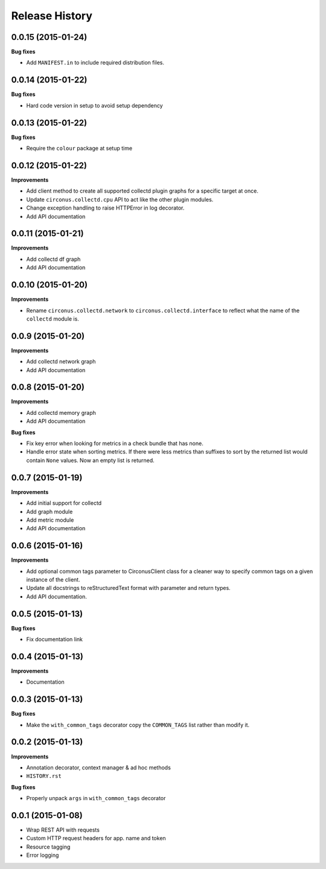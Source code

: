 Release History
---------------

0.0.15 (2015-01-24)
+++++++++++++++++++

**Bug fixes**

- Add ``MANIFEST.in`` to include required distribution files.

0.0.14 (2015-01-22)
+++++++++++++++++++

**Bug fixes**

- Hard code version in setup to avoid setup dependency

0.0.13 (2015-01-22)
+++++++++++++++++++

**Bug fixes**

- Require the ``colour`` package at setup time

0.0.12 (2015-01-22)
+++++++++++++++++++

**Improvements**

- Add client method to create all supported collectd plugin graphs for a
  specific target at once.
- Update ``circonus.collectd.cpu`` API to act like the other plugin modules.
- Change exception handling to raise HTTPError in log decorator.
- Add API documentation

0.0.11 (2015-01-21)
+++++++++++++++++++

**Improvements**

- Add collectd df graph
- Add API documentation

0.0.10 (2015-01-20)
+++++++++++++++++++

**Improvements**

- Rename ``circonus.collectd.network`` to ``circonus.collectd.interface`` to
  reflect what the name of the ``collectd`` module is.

0.0.9 (2015-01-20)
++++++++++++++++++

**Improvements**

- Add collectd network graph
- Add API documentation

0.0.8 (2015-01-20)
++++++++++++++++++

**Improvements**

- Add collectd memory graph
- Add API documentation

**Bug fixes**

- Fix key error when looking for metrics in a check bundle that has none.
- Handle error state when sorting metrics.  If there were less metrics than
  suffixes to sort by the returned list would contain ``None`` values.  Now an
  empty list is returned.

0.0.7 (2015-01-19)
++++++++++++++++++

**Improvements**

- Add initial support for collectd
- Add graph module
- Add metric module
- Add API documentation

0.0.6 (2015-01-16)
++++++++++++++++++

**Improvements**

- Add optional common tags parameter to CirconusClient class for a cleaner way
  to specify common tags on a given instance of the client.
- Update all docstrings to reStructuredText format with parameter and return
  types.
- Add API documentation.

0.0.5 (2015-01-13)
++++++++++++++++++

**Bug fixes**

- Fix documentation link

0.0.4 (2015-01-13)
++++++++++++++++++

**Improvements**

- Documentation

0.0.3 (2015-01-13)
++++++++++++++++++

**Bug fixes**

- Make the ``with_common_tags`` decorator copy the ``COMMON_TAGS`` list rather
  than modify it.

0.0.2 (2015-01-13)
++++++++++++++++++

**Improvements**

- Annotation decorator, context manager & ad hoc methods
- ``HISTORY.rst``

**Bug fixes**

- Properly unpack ``args`` in ``with_common_tags`` decorator

0.0.1 (2015-01-08)
++++++++++++++++++

- Wrap REST API with requests
- Custom HTTP request headers for app. name and token
- Resource tagging
- Error logging
